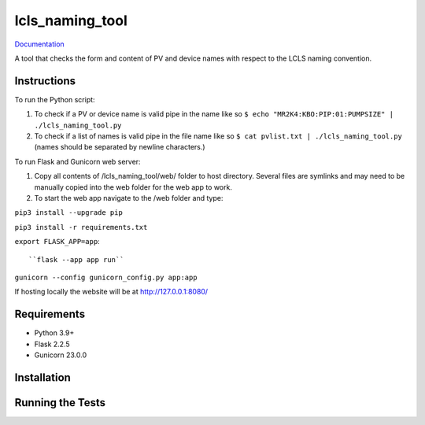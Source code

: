 ===============================
lcls_naming_tool
===============================

.. image:: https://github.com/pcdshub/lcls_naming_tool/actions/workflows/standard.yml/badge.svg
        :target: https://github.com/pcdshub/lcls_naming_tool/actions/workflows/standard.yml

.. image:: https://img.shields.io/pypi/v/lcls_naming_tool.svg
        :target: https://pypi.python.org/pypi/lcls_naming_tool


`Documentation <https://pcdshub.github.io/lcls_naming_tool/>`_

A tool that checks the form and content of PV and device names with respect to the LCLS naming convention.

Instructions
------------

To run the Python script:

1. To check if a PV or device name is valid pipe in the name like so ``$ echo "MR2K4:KBO:PIP:01:PUMPSIZE" | ./lcls_naming_tool.py``

2. To check if a list of names is valid pipe in the file name like so ``$ cat pvlist.txt | ./lcls_naming_tool.py`` (names should be separated by newline characters.)

To run Flask and Gunicorn web server:

1. Copy all contents of /lcls_naming_tool/web/ folder to host directory. Several files are symlinks and may need to be manually copied into the web folder for the web app to work.

2. To start the web app navigate to the /web folder and type:

``pip3 install --upgrade pip``

``pip3 install -r requirements.txt``

``export FLASK_APP=app``::

``flask --app app run``

``gunicorn --config gunicorn_config.py app:app``

If hosting locally the website will be at http://127.0.0.1:8080/


Requirements
------------

* Python 3.9+
* Flask 2.2.5
* Gunicorn 23.0.0

Installation
------------

::

Running the Tests
-----------------
::
